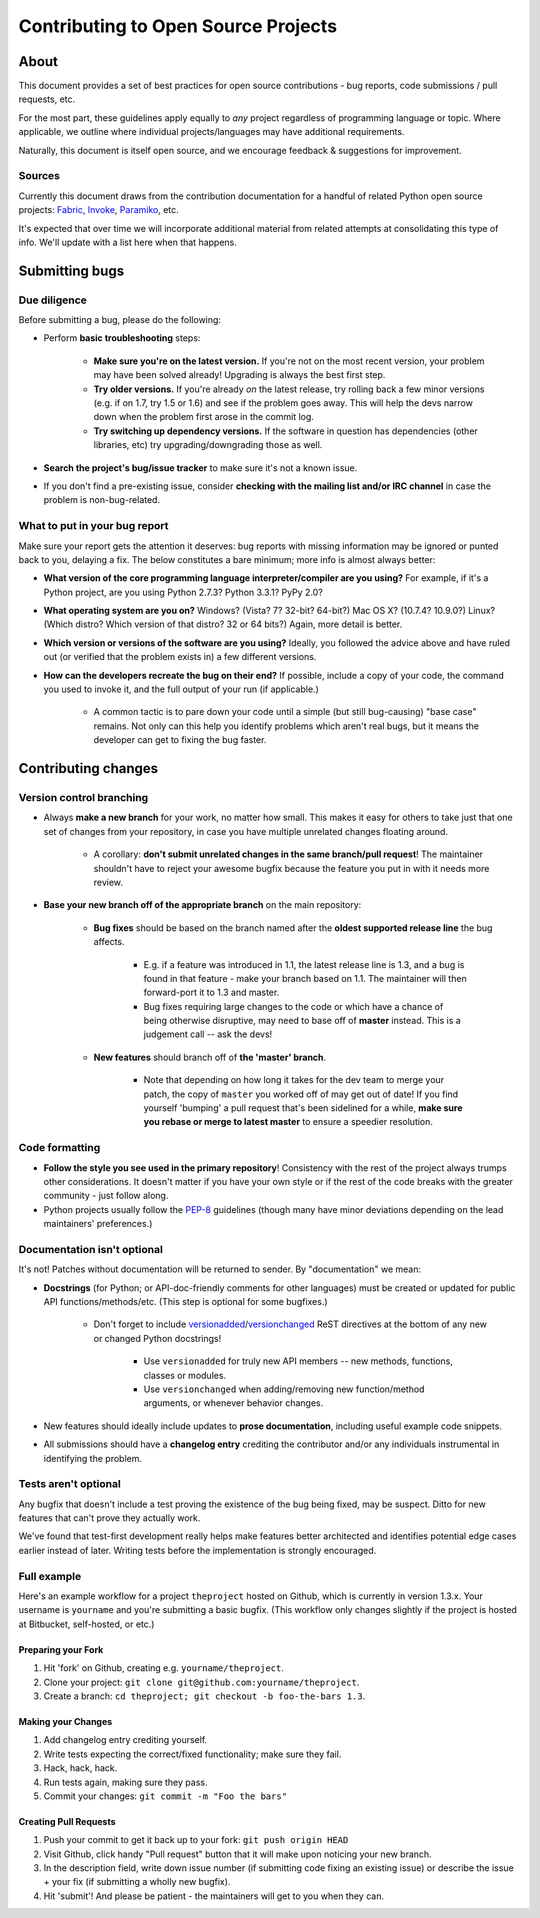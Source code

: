 ====================================
Contributing to Open Source Projects
====================================

About
=====

This document provides a set of best practices for open source contributions -
bug reports, code submissions / pull requests, etc.

For the most part, these guidelines apply equally to *any* project regardless
of programming language or topic. Where applicable, we outline where individual
projects/languages may have additional requirements.

Naturally, this document is itself open source, and we encourage feedback &
suggestions for improvement.

Sources
-------

Currently this document draws from the contribution documentation for a handful
of related Python open source projects: `Fabric <http://fabfile.org>`_, `Invoke
<http://pyinvoke.org>`_, `Paramiko <http://paramiko.org>`_, etc.

It's expected that over time we will incorporate additional material from
related attempts at consolidating this type of info. We'll update with a list
here when that happens.


Submitting bugs
===============

Due diligence
-------------

Before submitting a bug, please do the following:

* Perform **basic troubleshooting** steps:

    * **Make sure you're on the latest version.** If you're not on the most
      recent version, your problem may have been solved already! Upgrading is
      always the best first step.
    * **Try older versions.** If you're already *on* the latest release, try
      rolling back a few minor versions (e.g. if on 1.7, try 1.5 or 1.6) and
      see if the problem goes away. This will help the devs narrow down when
      the problem first arose in the commit log.
    * **Try switching up dependency versions.** If the software in question has
      dependencies (other libraries, etc) try upgrading/downgrading those as
      well.

* **Search the project's bug/issue tracker** to make sure it's not a known
  issue.
* If you don't find a pre-existing issue, consider **checking with the mailing
  list and/or IRC channel** in case the problem is non-bug-related.

What to put in your bug report
------------------------------

Make sure your report gets the attention it deserves: bug reports with missing
information may be ignored or punted back to you, delaying a fix.  The below
constitutes a bare minimum; more info is almost always better:

* **What version of the core programming language interpreter/compiler are you
  using?** For example, if it's a Python project, are you using Python 2.7.3?
  Python 3.3.1? PyPy 2.0?
* **What operating system are you on?** Windows? (Vista? 7? 32-bit? 64-bit?)
  Mac OS X?  (10.7.4? 10.9.0?) Linux? (Which distro? Which version of that
  distro? 32 or 64 bits?) Again, more detail is better.
* **Which version or versions of the software are you using?** Ideally, you
  followed the advice above and have ruled out (or verified that the problem
  exists in) a few different versions.
* **How can the developers recreate the bug on their end?** If possible,
  include a copy of your code, the command you used to invoke it, and the full
  output of your run (if applicable.)

    * A common tactic is to pare down your code until a simple (but still
      bug-causing) "base case" remains. Not only can this help you identify
      problems which aren't real bugs, but it means the developer can get to
      fixing the bug faster.


Contributing changes
====================

Version control branching
-------------------------

* Always **make a new branch** for your work, no matter how small. This makes
  it easy for others to take just that one set of changes from your repository,
  in case you have multiple unrelated changes floating around.

    * A corollary: **don't submit unrelated changes in the same branch/pull
      request**! The maintainer shouldn't have to reject your awesome bugfix
      because the feature you put in with it needs more review.

* **Base your new branch off of the appropriate branch** on the main
  repository:

    * **Bug fixes** should be based on the branch named after the **oldest
      supported release line** the bug affects.

        * E.g. if a feature was introduced in 1.1, the latest release line is
          1.3, and a bug is found in that feature - make your branch based on
          1.1.  The maintainer will then forward-port it to 1.3 and master.
        * Bug fixes requiring large changes to the code or which have a chance
          of being otherwise disruptive, may need to base off of **master**
          instead. This is a judgement call -- ask the devs!

    * **New features** should branch off of **the 'master' branch**.

        * Note that depending on how long it takes for the dev team to merge
          your patch, the copy of ``master`` you worked off of may get out of
          date! If you find yourself 'bumping' a pull request that's been
          sidelined for a while, **make sure you rebase or merge to latest
          master** to ensure a speedier resolution.

Code formatting
---------------

* **Follow the style you see used in the primary repository**! Consistency with
  the rest of the project always trumps other considerations. It doesn't matter
  if you have your own style or if the rest of the code breaks with the greater
  community - just follow along.
* Python projects usually follow the `PEP-8
  <http://www.python.org/dev/peps/pep-0008/>`_ guidelines (though many have
  minor deviations depending on the lead maintainers' preferences.)

Documentation isn't optional
----------------------------

It's not! Patches without documentation will be returned to sender.  By
"documentation" we mean:

* **Docstrings** (for Python; or API-doc-friendly comments for other languages)
  must be created or updated for public API functions/methods/etc. (This step
  is optional for some bugfixes.)

    * Don't forget to include `versionadded
      <http://sphinx-doc.org/markup/para.html#directive-versionadded>`_/`versionchanged
      <http://sphinx-doc.org/markup/para.html#directive-versionchanged>`_ ReST
      directives at the bottom of any new or changed Python docstrings!

        * Use ``versionadded`` for truly new API members -- new methods,
          functions, classes or modules.
        * Use ``versionchanged`` when adding/removing new function/method
          arguments, or whenever behavior changes.

* New features should ideally include updates to **prose documentation**,
  including useful example code snippets.
* All submissions should have a **changelog entry** crediting the contributor
  and/or any individuals instrumental in identifying the problem.

Tests aren't optional
---------------------

Any bugfix that doesn't include a test proving the existence of the bug being
fixed, may be suspect.  Ditto for new features that can't prove they actually
work.

We've found that test-first development really helps make features better
architected and identifies potential edge cases earlier instead of later.
Writing tests before the implementation is strongly encouraged.

Full example
------------

Here's an example workflow for a project ``theproject`` hosted on Github, which
is currently in version 1.3.x. Your username is ``yourname`` and you're
submitting a basic bugfix. (This workflow only changes slightly if the project
is hosted at Bitbucket, self-hosted, or etc.)

Preparing your Fork
^^^^^^^^^^^^^^^^^^^

1. Hit 'fork' on Github, creating e.g. ``yourname/theproject``.
2. Clone your project: ``git clone git@github.com:yourname/theproject``.
3. Create a branch: ``cd theproject; git checkout -b foo-the-bars 1.3``.

Making your Changes
^^^^^^^^^^^^^^^^^^^

1. Add changelog entry crediting yourself.
2. Write tests expecting the correct/fixed functionality; make sure they fail.
3. Hack, hack, hack.
4. Run tests again, making sure they pass.
5. Commit your changes: ``git commit -m "Foo the bars"``

Creating Pull Requests
^^^^^^^^^^^^^^^^^^^^^^

1. Push your commit to get it back up to your fork: ``git push origin HEAD``
2. Visit Github, click handy "Pull request" button that it will make upon
   noticing your new branch.
3. In the description field, write down issue number (if submitting code fixing
   an existing issue) or describe the issue + your fix (if submitting a wholly
   new bugfix).
4. Hit 'submit'! And please be patient - the maintainers will get to you when
   they can.
